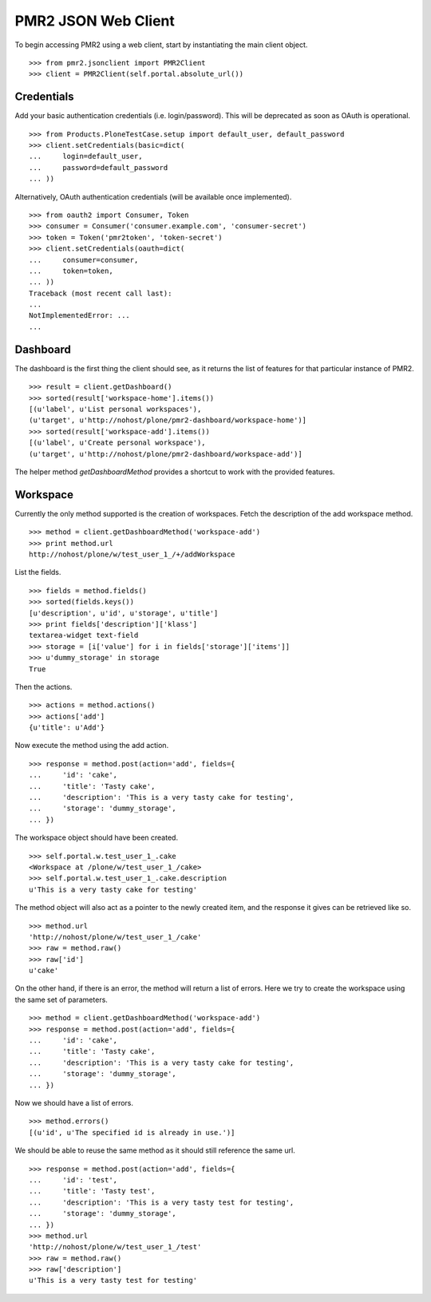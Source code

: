 PMR2 JSON Web Client
====================

To begin accessing PMR2 using a web client, start by instantiating the
main client object.
::

    >>> from pmr2.jsonclient import PMR2Client
    >>> client = PMR2Client(self.portal.absolute_url())

Credentials
-----------

Add your basic authentication credentials (i.e. login/password).  This
will be deprecated as soon as OAuth is operational.
::

    >>> from Products.PloneTestCase.setup import default_user, default_password
    >>> client.setCredentials(basic=dict(
    ...     login=default_user,
    ...     password=default_password
    ... ))

Alternatively, OAuth authentication credentials (will be available once
implemented).
::

    >>> from oauth2 import Consumer, Token
    >>> consumer = Consumer('consumer.example.com', 'consumer-secret')
    >>> token = Token('pmr2token', 'token-secret')
    >>> client.setCredentials(oauth=dict(
    ...     consumer=consumer,
    ...     token=token,
    ... ))
    Traceback (most recent call last):
    ...
    NotImplementedError: ...
    ...

Dashboard
---------

The dashboard is the first thing the client should see, as it returns
the list of features for that particular instance of PMR2.
::

    >>> result = client.getDashboard()
    >>> sorted(result['workspace-home'].items())
    [(u'label', u'List personal workspaces'),
    (u'target', u'http://nohost/plone/pmr2-dashboard/workspace-home')]
    >>> sorted(result['workspace-add'].items())
    [(u'label', u'Create personal workspace'),
    (u'target', u'http://nohost/plone/pmr2-dashboard/workspace-add')]

The helper method `getDashboardMethod` provides a shortcut to work with
the provided features.

Workspace
---------

Currently the only method supported is the creation of workspaces. Fetch
the description of the add workspace method.
::

    >>> method = client.getDashboardMethod('workspace-add')
    >>> print method.url
    http://nohost/plone/w/test_user_1_/+/addWorkspace

List the fields.
::

    >>> fields = method.fields()
    >>> sorted(fields.keys())
    [u'description', u'id', u'storage', u'title']
    >>> print fields['description']['klass']
    textarea-widget text-field
    >>> storage = [i['value'] for i in fields['storage']['items']]
    >>> u'dummy_storage' in storage
    True

Then the actions.
::

    >>> actions = method.actions()
    >>> actions['add']
    {u'title': u'Add'}

Now execute the method using the add action.
::

    >>> response = method.post(action='add', fields={
    ...     'id': 'cake', 
    ...     'title': 'Tasty cake',
    ...     'description': 'This is a very tasty cake for testing',
    ...     'storage': 'dummy_storage',
    ... })

The workspace object should have been created.
::

    >>> self.portal.w.test_user_1_.cake
    <Workspace at /plone/w/test_user_1_/cake>
    >>> self.portal.w.test_user_1_.cake.description
    u'This is a very tasty cake for testing'

The method object will also act as a pointer to the newly created item,
and the response it gives can be retrieved like so.
::

    >>> method.url
    'http://nohost/plone/w/test_user_1_/cake'
    >>> raw = method.raw()
    >>> raw['id']
    u'cake'

On the other hand, if there is an error, the method will return a list
of errors.  Here we try to create the workspace using the same set of
parameters.
::

    >>> method = client.getDashboardMethod('workspace-add')
    >>> response = method.post(action='add', fields={
    ...     'id': 'cake', 
    ...     'title': 'Tasty cake',
    ...     'description': 'This is a very tasty cake for testing',
    ...     'storage': 'dummy_storage',
    ... })

Now we should have a list of errors.
::

    >>> method.errors()
    [(u'id', u'The specified id is already in use.')]

We should be able to reuse the same method as it should still reference
the same url.
::

    >>> response = method.post(action='add', fields={
    ...     'id': 'test', 
    ...     'title': 'Tasty test',
    ...     'description': 'This is a very tasty test for testing',
    ...     'storage': 'dummy_storage',
    ... })
    >>> method.url
    'http://nohost/plone/w/test_user_1_/test'
    >>> raw = method.raw()
    >>> raw['description']
    u'This is a very tasty test for testing'

